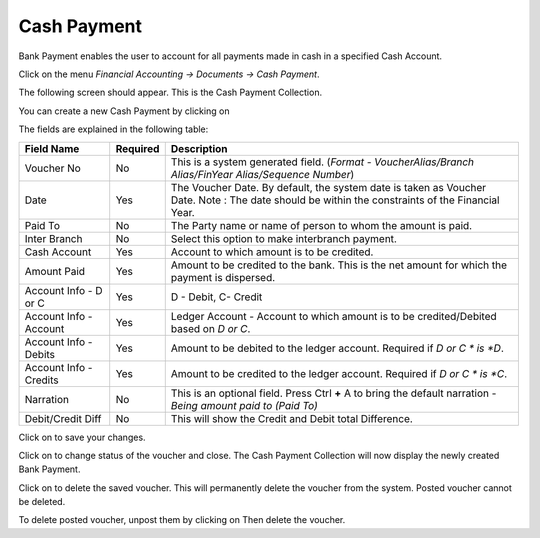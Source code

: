 .. |newImage| image:: images/button-new.png
.. |saveImage| image:: images/button-save.png
.. |postImage| image:: images/button-post.png
.. |deleteImage| image:: images/button-delete.png
.. |unpostImage| image:: images/button-unpost.png

Cash Payment
------------

Bank Payment enables the user to account for all payments made in cash in a specified Cash Account.

Click on the menu *Financial Accounting -> Documents -> Cash Payment*.

The following screen should appear. This is the Cash Payment Collection.

.. image:: images/CashPayment-Collection.png

You can create a new Cash Payment by clicking on |newImage|

.. image:: images/CashPayment.png

The fields are explained in the following table:

=======================		 =============   ===============================================
Field Name          		 Required        Description
=======================		 =============   ===============================================
Voucher No       		 No              This is a system generated field. 
                       	               	 	 (*Format - VoucherAlias/Branch Alias/FinYear Alias/Sequence Number*)
Date                	  	 Yes             The Voucher Date. By default, the system date is taken as Voucher Date.
						 Note : The date should be within the constraints of the Financial Year.
Paid To             	 	 No              The Party name or name of person to whom the amount is paid.
Inter Branch        	 	 No              Select this option to make interbranch payment.
Cash Account        		 Yes             Account to which amount is to be credited.
Amount Paid         	 	 Yes             Amount to be credited to the bank. This is the net amount for which the payment is dispersed.
Account Info - D or C	  	 Yes             D - Debit, C- Credit
Account Info - Account    	 Yes             Ledger Account - Account to which amount is to be credited/Debited based on *D or C*.  
Account Info - Debits     	 Yes             Amount to be debited to the ledger account. Required if *D or C * is *D*.
Account Info - Credits    	 Yes             Amount to be credited to the ledger account. Required if *D or C * is *C*.
Narration                 	 No              This is an optional field. Press Ctrl **+** A to bring the default narration - *Being amount paid to (Paid To)*
Debit/Credit Diff        	 No              This will show the Credit and Debit total Difference.
=======================		 =============   ===============================================

Click on |saveImage| to save your changes.

Click on |postImage| to change status of the voucher and close. The Cash Payment Collection will now display the newly created Bank Payment.

Click on |deleteImage| to delete the saved voucher. This will permanently delete the voucher from the system. Posted voucher cannot be deleted.

To delete posted voucher, unpost them by clicking on |unpostImage| Then delete the voucher.
